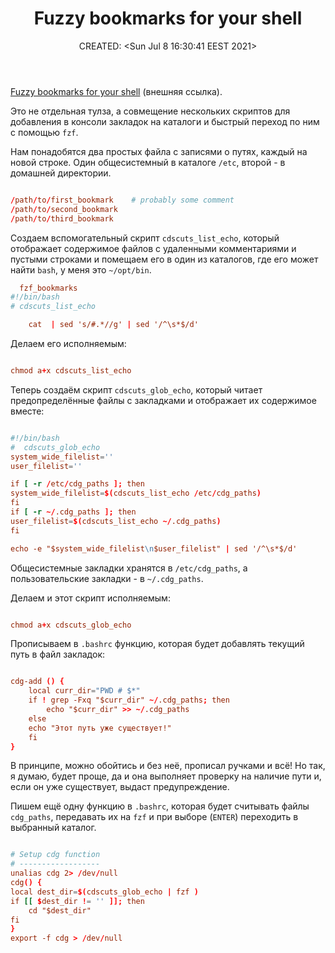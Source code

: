 # -*- mode: org; -*-
#+TITLE: Fuzzy bookmarks for your shell
#+DESCRIPTION:
#+KEYWORDS:
#+AUTHOR:
#+email:
#+INFOJS_OPT:
#+STARTUP:  content

#+DATE: CREATED: <Sun Jul 8 16:30:41 EEST 2021>
# Time-stamp: <Последнее обновление -- Sunday July 25 16:31:20 EEST 2021>


[[https://dmitryfrank.com/articles/shell_shortcuts][Fuzzy bookmarks for your shell]] (внешняя ссылка).

Это не отдельная тулза, а совмещение нескольких скриптов для добавления в
консоли закладок на каталоги и быстрый переход по ним с помощью ~fzf~.

Нам понадобятся два простых файла с записями о путях, каждый на новой строке.
Один общесистемный в каталоге ~/etc~, второй - в домашней директории.

#+BEGIN_SRC conf

      /path/to/first_bookmark    # probably some comment
      /path/to/second_bookmark
      /path/to/third_bookmark

      #+END_SRC

Создаем вспомогательный скрипт ~cdscuts_list_echo~, который
отображает содержимое файлов с удаленными комментариями и пустыми
строками и помещаем его в один из каталогов, где его
может найти ~bash~, у меня это ~~/opt/bin~.

#+BEGIN_SRC conf
      fzf_bookmarks
    #!/bin/bash
    # cdscuts_list_echo

        cat  | sed 's/#.*//g' | sed '/^\s*$/d'

      #+END_SRC

Делаем его исполняемым:

#+BEGIN_SRC conf

      chmod a+x cdscuts_list_echo

      #+END_SRC

Теперь создаём скрипт ~cdscuts_glob_echo~, который читает предопределённые файлы с
закладками и отображает их содержимое вместе:

#+BEGIN_SRC conf

      #!/bin/bash
      #  cdscuts_glob_echo
      system_wide_filelist=''
      user_filelist=''

      if [ -r /etc/cdg_paths ]; then
      system_wide_filelist=$(cdscuts_list_echo /etc/cdg_paths)
      fi
      if [ -r ~/.cdg_paths ]; then
      user_filelist=$(cdscuts_list_echo ~/.cdg_paths)
      fi

      echo -e "$system_wide_filelist\n$user_filelist" | sed '/^\s*$/d'

      #+END_SRC

Общесистемные закладки хранятся в ~/etc/cdg_paths~, а пользовательские закладки -
в ~~/.cdg_paths~.

Делаем и этот скрипт исполняемым:

#+BEGIN_SRC conf

      chmod a+x cdscuts_glob_echo

      #+END_SRC

Прописываем в ~.bashrc~ функцию, которая будет добавлять текущий путь в файл закладок:

#+BEGIN_SRC conf

      cdg-add () {
          local curr_dir="PWD # $*"
          if ! grep -Fxq "$curr_dir" ~/.cdg_paths; then
              echo "$curr_dir" >> ~/.cdg_paths
          else
          echo "Этот путь уже существует!"
          fi
      }

      #+END_SRC

В принципе, можно обойтись и без неё, прописал ручками и всё! Но так, я думаю,
будет проще, да и она выполняет проверку на наличие пути и, если он уже
существует, выдаст предупреждение.

Пишем ещё одну функцию в ~.bashrc~, которая будет считывать файлы ~cdg_paths~,
передавать их на ~fzf~ и при выборе (~ENTER~) переходить в выбранный каталог.

#+BEGIN_SRC conf

      # Setup cdg function
      # ------------------
      unalias cdg 2> /dev/null
      cdg() {
      local dest_dir=$(cdscuts_glob_echo | fzf )
      if [[ $dest_dir != '' ]]; then
          cd "$dest_dir"
      fi
      }
      export -f cdg > /dev/null

      #+END_SRC
